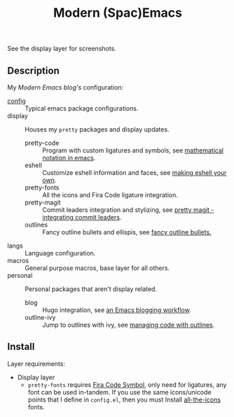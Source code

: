 #+TITLE: Modern (Spac)Emacs

See the display layer for screenshots.

** Description

My /[[modernemacs.com][Modern Emacs blog's]]/ configuration:

- [[./layers/config][config]] :: Typical emacs package configurations.
- display :: Houses my ~pretty~ packages and display updates.
  - pretty-code :: Program with custom ligatures and symbols, see
                     [[http://www.modernemacs.com/post/prettify-mode/][mathematical notation in emacs]].
  - eshell :: Customize eshell information and faces, see
                [[http://www.modernemacs.com/post/custom-eshell/][making eshell your own]].
  - pretty-fonts :: All the icons and Fira Code ligature integration.
  - pretty-magit :: Commit leaders integration and stylizing, see
                      [[http://www.modernemacs.com/post/pretty-magit/][pretty magit - integrating commit leaders]].
  - outlines :: Fancy outline bullets and ellispis, see [[http://www.modernemacs.com/post/outline-bullets/][fancy outline bullets.]]
- langs :: Language configuration.
- macros :: General purpose macros, base layer for all others.
- personal :: Personal packages that aren't display related.
  - blog :: Hugo integration, see [[http://www.modernemacs.com/post/org-mode-blogging/][an Emacs blogging workflow]].
  - outline-ivy :: Jump to outlines with ivy, see [[http://www.modernemacs.com/post/outline-ivy/][managing code with outlines]].

** Install

Layer requirements:
- Display layer
  - ~pretty-fonts~ requires [[https://github.com/tonsky/FiraCode][Fira Code Symbol]], only need for ligatures, any font
    can be used in-tandem. If you use the same icons/unicode points that I
    define in ~config.el~, then you must Install [[https://github.com/domtronn/all-the-icons.el][all-the-icons]] fonts.
